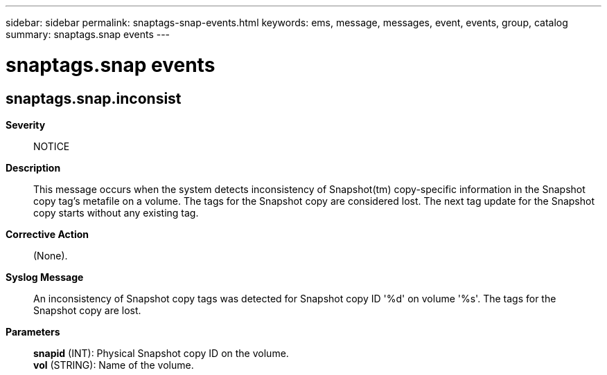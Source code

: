 ---
sidebar: sidebar
permalink: snaptags-snap-events.html
keywords: ems, message, messages, event, events, group, catalog
summary: snaptags.snap events
---

= snaptags.snap events
:toclevels: 1
:hardbreaks:
:nofooter:
:icons: font
:linkattrs:
:imagesdir: ./media/

== snaptags.snap.inconsist
*Severity*::
NOTICE
*Description*::
This message occurs when the system detects inconsistency of Snapshot(tm) copy-specific information in the Snapshot copy tag's metafile on a volume. The tags for the Snapshot copy are considered lost. The next tag update for the Snapshot copy starts without any existing tag.
*Corrective Action*::
(None).
*Syslog Message*::
An inconsistency of Snapshot copy tags was detected for Snapshot copy ID '%d' on volume '%s'. The tags for the Snapshot copy are lost.
*Parameters*::
*snapid* (INT): Physical Snapshot copy ID on the volume.
*vol* (STRING): Name of the volume.
